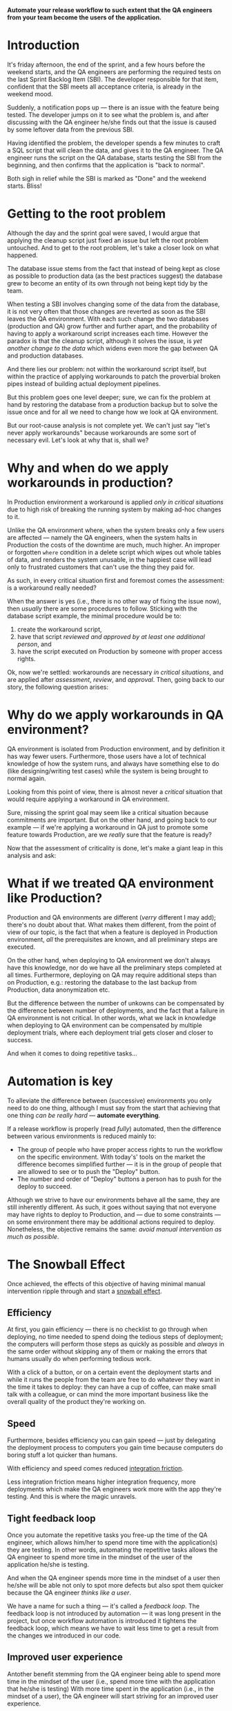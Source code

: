 #+BEGIN_COMMENT
.. title: Don't release to Production, release to QA
.. slug: release-to-qa-not-production
.. date: 2022-05-30 15:55:25 UTC+03:00
.. tags:
.. category:
.. link:
.. description:
.. type: text
.. status: draft
#+END_COMMENT

  *Automate your release workflow to such extent that the QA engineers from your team become the users of the application.*

* Introduction

  It's friday afternoon, the end of the sprint, and a few hours before the weekend starts, and the QA engineers are performing the required tests on the last Sprint Backlog Item (SBI). The developer responsible for that item, confident that the SBI meets all acceptance criteria, is already in the weekend mood.

  Suddenly, a notification pops up --- there is an issue with the feature being tested. The developer jumps on it to see what the problem is, and after discussing with the QA engineer he/she finds out that the issue is caused by some leftover data from the previous SBI.

  Having identified the problem, the developer spends a few minutes to craft a SQL script that will clean the data, and gives it to the QA engineer. The QA engineer runs the script on the QA database, starts testing the SBI from the beginning, and then confirms that the application is "back to normal".

  Both sigh in relief while the SBI is marked as "Done" and the weekend starts. Bliss!

* Getting to the root problem

  Although the day and the sprint goal were saved, I would argue that applying the cleanup script just fixed an issue but left the root problem untouched. And to get to the root problem, let's take a closer look on what happened.

  The database issue stems from the fact that instead of being kept as close as possible to production data (as the best practices suggest) the database grew to become an entity of its own through not being kept tidy by the team.

  When testing a SBI involves changing some of the data from the database, it is not very often that those changes are reverted as soon as the SBI leaves the QA environment. With each such change the two databases (production and QA) grow further and further apart, and the probability of having to apply a workaround script increases each time. However  the paradox is that the cleanup script, although it solves the issue, is /yet another change to the data/ which widens even more the gap between QA and production databases.

  And there lies our problem: not within the workaround script itself, but within the practice of applying workarounds to patch the proverbial broken pipes instead of building actual deployment pipelines.

  But this problem goes one level deeper; sure, we can fix the problem at hand by restoring the database from a production backup but to solve the issue once and for all we need to change how we look at QA environment.

  But our root-cause analysis is not complete yet. We can't just say "let's never apply workarounds" because workarounds are some sort of necessary evil. Let's look at why that is, shall we?

* Why and when do we apply workarounds in production?

  In Production environment a workaround is applied /only in critical situations/ due to high risk of breaking the running system by making ad-hoc changes to it.

  Unlike the QA environment where, when the system breaks only a few users are affected --- namely the QA engineers, when the system halts in Production the costs of the downtime are much, much higher. An improper or forgotten =where= condition in a delete script which wipes out whole tables of data, and renders the system unusable, in the happiest case will lead only to frustrated customers that can't use the thing they paid for.

  As such, in every critical situation first and foremost comes the assessment: is a workaround really needed?

  When the answer is yes (i.e., there is no other way of fixing the issue now), then /usually/ there are some procedures to follow. Sticking with the database script example, the minimal procedure would be to:
  1. create the workaround script,
  2. have that script /reviewed and approved by at least one additional person/, and
  3. have the script executed on Production by someone with proper access rights.

  Ok, now we're settled: workarounds are necessary /in critical situations/, and are applied after /assessment/, /review/, and /approval/. Then, going back to our story, the following question arises:

* Why do we apply workarounds in QA environment?

  QA environment is isolated from Production environment, and by definition it has way fewer users. Furthermore, those users have a lot of technical knowledge of how the system runs, and always have something else to do (like designing/writing test cases) while the system is being brought to normal again.

  Looking from this point of view, there is almost never a /critical/ situation that would require applying a workaround in QA environment.

  Sure, missing the sprint goal may seem like a critical situation because commitments are important. But on the other hand, and going back to our example --- if we're applying a workaround in QA just to promote some feature towards Production, are we /really/ sure that the feature is ready?

  Now that the assessment of criticality is done, let's make a giant leap in this analysis and ask:

* What if we treated QA environment like Production?

  Production and QA environments are different (/verry/ different I may add); there's no doubt about that. What makes them different, from the point of view of our topic, is the fact that when a feature is deployed in Production environment, /all/ the prerequisites are known, and all preliminary steps are executed.

  On the other hand, when deploying to QA environment we don't always have this knowledge, nor do we have all the preliminary steps completed at all times. Furthermore, deploying on QA may require additional steps than on Production, e.g.: restoring the database to the last backup from Production, data anonymization etc.

  But the difference between the number of unkowns can be compensated by the difference between number of deployments, and the fact that a failure in QA environment is not critical. In other words, what we lack in knowledge when deploying to QA environment can be compensated by multiple deployment trials, where each deployment trial gets closer and closer to success.

  And when it comes to doing repetitive tasks...

* Automation is key

  To alleviate the difference between (successive) environments you only need to do one thing, although I must say from the start that achieving that one thing /can be really hard/ --- *automate everything*.

  If a release workflow is properly (read /fully/) automated, then the difference between various environments is reduced mainly to:
  - The group of people who have proper access rights to run the workflow on the specific environment. With today's' tools on the market the difference becomes simplified further --- it is in the group of people that are allowed to see or to push the "Deploy" button.
  - The number and order of "Deploy" buttons a person has to push for the deploy to succeed.

  Although we strive to have our environments behave all the same, they are still inherently different. As such, it goes without saying that not everyone may have rights to deploy to Production, and --- due to some constraints --- on some environment there may be additional actions required to deploy. Nonetheless, the objective remains the same: /avoid manual intervention as much as possible/.

* The Snowball Effect

  Once achieved, the effects of this objective of having minimal manual intervention ripple through and start a [[https://en.wikipedia.org/wiki/Snowball_effect][snowball effect]].

** Efficiency

  At first, you gain efficiency --- there is no checklist to go through when deploying, no time needed to spend doing the tedious steps of deployment; the computers will perform those steps as quickly as possible and /always/ in the same order without skipping any of them or making the errors that humans usually do when performing tedious work.

  With a click of a button, or on a certain event the deployment starts and while it runs the people from the team are free to do whatever they want in the time it takes to deploy: they can have a cup of coffee, can make small talk with a colleague, or can mind the more important business like the overall quality of the product they're working on.

** Speed

  Furthermore, besides efficiency you can gain speed --- just by delegating the deployment process to computers you gain time because computers do boring stuff a lot quicker than humans.

  With efficiency and speed comes reduced [[https://martinfowler.com/articles/branching-patterns.html#integration-friction][integration friction]].

  Less integration friction means higher integration frequency, more deployments which make the QA engineers work more with the app they're testing. And this is where the magic unravels.

** Tight feedback loop

   Once you automate the repetitive tasks you free-up the time of the QA engineer, which allows him/her to spend more time with the application(s) they are testing. In other words, automating the repetitive tasks allows the QA engineer to spend more time in the mindset of the user of the application he/she is testing.

   And when the QA engineer spends more time in the mindset of a user then he/she will be able not only to spot more defects but also spot them quicker because the QA engineer /thinks like a user/.

   We have a name for such a thing --- it's called a /feedback loop/. The feedback loop is not introduced by automation --- it was long present in the project, but once workflow automation is introduced it tightens the feedback loop, which means we have to wait less time to get a result from the changes we introduced in our code.

** Improved user experience

   Antother benefit stemming from the QA engineer being able to spend more time in the mindset of the user (i.e., spend more time with the application that he/she is testing)
   With more time spent in the application (i.e., in the mindset of a user), the QA engineer will start striving for an improved user experience.

   As such, the QA engineer starts to request improvements e.g., the ability to have custom shortcuts on the homepage. Of course, they must be  discussed with the team and approved by the PO but those who get approved move the application closer to what /every user/ wants.

   The main role of a QA engineer is to ensure that the application being tested satisfies the needs of its users. As such, the QA engineer needs to think like a user, and to act like a user. In other words, to be able to do his job, a QA engineer has to be able to (quickly) shift back and forth from the mindset of the problem analyst required by the job description, to the mindset of the application user.

   How to do this? Treat the QA like a user, and enable him/her to do so by alleviating the burden of the plethora of tasks that he/she must do before shifting into the user mindset. And now we move onto how to remove that burden.

* Conclusion

  Having to see your colleague from QA as a user of the application (and thus whose word weighs a lot in the discussions about the application) is strange. After all, you both know a lot more of what's under the hood of the application for any of you to be considered a simple user of it.

  But if you take from the QA engineer all the hassle of deployment and fiddling with making the application run properly in the testing environment you are freeing his/her time for working with the application just enough time to shift his/her mindset into the mindset of an actual user, and having a user of the application close by is a treasure trove for building the application in such a way that it accomplishes its purpose --- catering to users' needs.

  And, as the saying goes, to change the world you need to start with changing yourself. This change comes when you treat QA environment as production environment and make all the efforts needed to uphold the delivery to QA to the same rigor as delivery to production. In essence, it's nothing but a shift in the mindset that was already mentioned in the title --- don't release to Production, release to QA.
